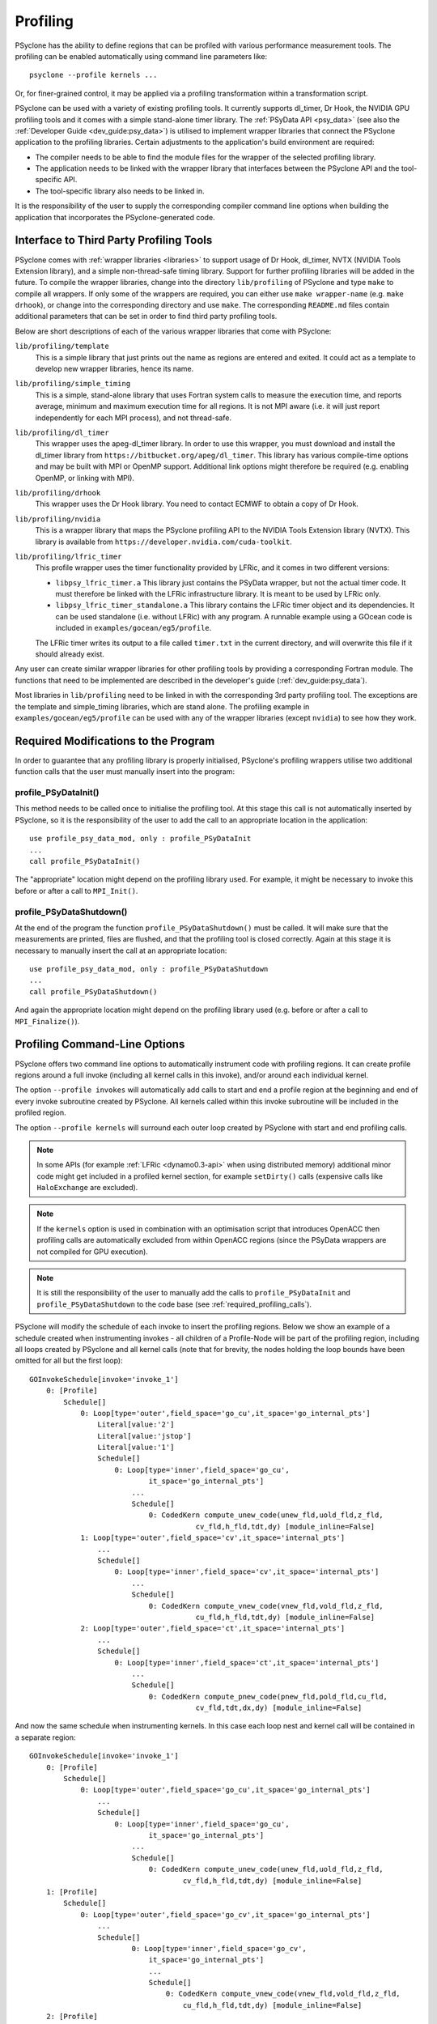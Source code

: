 .. -----------------------------------------------------------------------------
.. BSD 3-Clause License
..
.. Copyright (c) 2018-2021, Science and Technology Facilities Council.
.. All rights reserved.
..
.. Redistribution and use in source and binary forms, with or without
.. modification, are permitted provided that the following conditions are met:
..
.. * Redistributions of source code must retain the above copyright notice, this
..   list of conditions and the following disclaimer.
..
.. * Redistributions in binary form must reproduce the above copyright notice,
..   this list of conditions and the following disclaimer in the documentation
..   and/or other materials provided with the distribution.
..
.. * Neither the name of the copyright holder nor the names of its
..   contributors may be used to endorse or promote products derived from
..   this software without specific prior written permission.
..
.. THIS SOFTWARE IS PROVIDED BY THE COPYRIGHT HOLDERS AND CONTRIBUTORS
.. "AS IS" AND ANY EXPRESS OR IMPLIED WARRANTIES, INCLUDING, BUT NOT
.. LIMITED TO, THE IMPLIED WARRANTIES OF MERCHANTABILITY AND FITNESS
.. FOR A PARTICULAR PURPOSE ARE DISCLAIMED. IN NO EVENT SHALL THE
.. COPYRIGHT HOLDER OR CONTRIBUTORS BE LIABLE FOR ANY DIRECT, INDIRECT,
.. INCIDENTAL, SPECIAL, EXEMPLARY, OR CONSEQUENTIAL DAMAGES (INCLUDING,
.. BUT NOT LIMITED TO, PROCUREMENT OF SUBSTITUTE GOODS OR SERVICES;
.. LOSS OF USE, DATA, OR PROFITS; OR BUSINESS INTERRUPTION) HOWEVER
.. CAUSED AND ON ANY THEORY OF LIABILITY, WHETHER IN CONTRACT, STRICT
.. LIABILITY, OR TORT (INCLUDING NEGLIGENCE OR OTHERWISE) ARISING IN
.. ANY WAY OUT OF THE USE OF THIS SOFTWARE, EVEN IF ADVISED OF THE
.. POSSIBILITY OF SUCH DAMAGE.
.. -----------------------------------------------------------------------------
.. Written by J. Henrichs, Bureau of Meteorology
.. Modified by A. R. Porter, STFC Daresbury Lab
.. Modified by R. W. Ford, STFC Daresbury Lab
.. Modified by I. Kavcic, Met Office

.. _profiling:

Profiling
=========
PSyclone has the ability to define regions that can be profiled
with various performance measurement tools. The profiling can
be enabled automatically using command line parameters like::

    psyclone --profile kernels ...

Or, for finer-grained control, it may be applied via a profiling
transformation within a transformation script.


PSyclone can be used with a variety of existing profiling tools.
It currently supports dl_timer, Dr Hook, the NVIDIA GPU profiling
tools and it comes with a simple stand-alone timer library. The
:ref:`PSyData API <psy_data>` (see also the
:ref:`Developer Guide <dev_guide:psy_data>`)
is utilised to implement wrapper libraries that connect the PSyclone
application to the profiling libraries. Certain adjustments to
the application's build environment are required:

- The compiler needs to be able to find the module files for the
  wrapper of the selected profiling library.
- The application needs to be linked with the wrapper library
  that interfaces between the PSyclone API and the
  tool-specific API.
- The tool-specific library also needs to be linked in.

It is the responsibility of the user to supply the corresponding
compiler command line options when building
the application that incorporates the PSyclone-generated code.


.. _profiling_third_party_tools:

Interface to Third Party Profiling Tools
----------------------------------------

PSyclone comes with :ref:`wrapper libraries <libraries>` to support
usage of Dr Hook, dl_timer, NVTX (NVIDIA Tools Extension library),
and a simple non-thread-safe timing library. Support for further
profiling libraries will be added in the future. To compile the
wrapper libraries, change into the directory ``lib/profiling``
of PSyclone and type ``make`` to compile all wrappers. If only
some of the wrappers are required, you can either use
``make wrapper-name`` (e.g. ``make drhook``), or change
into the corresponding directory and use ``make``. The
corresponding ``README.md`` files contain additional parameters
that can be set in order to find third party profiling tools.

Below are short descriptions of each of the various wrapper
libraries that come with PSyclone:

``lib/profiling/template``
    This is a simple library that just prints out the name
    as regions are entered and exited. It could act as a
    template to develop new wrapper libraries, hence its
    name.

``lib/profiling/simple_timing``
    This is a simple, stand-alone library that uses Fortran
    system calls to measure the execution time, and reports
    average, minimum and maximum execution time for all regions.
    It is not MPI aware (i.e. it will just report independently
    for each MPI process), and not thread-safe.

``lib/profiling/dl_timer``
    This wrapper uses the apeg-dl_timer library. In order to use
    this wrapper, you must download and install the dl_timer library
    from ``https://bitbucket.org/apeg/dl_timer``. This library has
    various compile-time options and may be built with MPI or OpenMP
    support. Additional link options might therefore be required
    (e.g. enabling OpenMP, or linking with MPI).

``lib/profiling/drhook``
    This wrapper uses the Dr Hook library. You need to contact
    ECMWF to obtain a copy of Dr Hook.

``lib/profiling/nvidia``
    This is a wrapper library that maps the PSyclone profiling API
    to the NVIDIA Tools Extension library (NVTX). This library is
    available from ``https://developer.nvidia.com/cuda-toolkit``.

``lib/profiling/lfric_timer``
    This profile wrapper uses the timer functionality provided by
    LFRic, and it comes in two different versions:

    - ``libpsy_lfric_timer.a``
      This library just contains the PSyData wrapper, but not the
      actual timer code. It must therefore be linked with the LFRic
      infrastructure library. It is meant to be used by LFRic only.
    - ``libpsy_lfric_timer_standalone.a``
      This library contains the LFRic timer object and its dependencies.
      It can be used standalone (i.e. without LFRic) with any program.
      A runnable example using a GOcean code is included in
      ``examples/gocean/eg5/profile``.

    The LFRic timer writes its output to a file called ``timer.txt``
    in the current directory, and will overwrite this file if it
    should already exist.

Any user can create similar wrapper libraries for
other profiling tools by providing a corresponding Fortran
module. The functions that need to be implemented are described in
the developer's guide (:ref:`dev_guide:psy_data`).

Most libraries in ``lib/profiling`` need to be linked in
with the corresponding 3rd party profiling tool. The
exceptions are the template and simple_timing libraries,
which are stand alone. The profiling example in
``examples/gocean/eg5/profile`` can be used with any of the
wrapper libraries (except ``nvidia``) to see how they work.

.. _required_profiling_calls:

Required Modifications to the Program
-------------------------------------
In order to guarantee that any profiling library is properly
initialised, PSyclone's profiling wrappers utilise two additional
function calls that the user must manually insert into the program:

profile_PSyDataInit()
~~~~~~~~~~~~~~~~~~~~~
This method needs to be called once to initialise the profiling tool.
At this stage this call is not automatically inserted by PSyclone, so
it is the responsibility of the user to add the call to an appropriate
location in the application::

   use profile_psy_data_mod, only : profile_PSyDataInit
   ...
   call profile_PSyDataInit()

The "appropriate" location might depend on the profiling library used.
For example, it might be necessary to invoke this before or after
a call to ``MPI_Init()``.


profile_PSyDataShutdown()
~~~~~~~~~~~~~~~~~~~~~~~~~
At the end of the program the function ``profile_PSyDataShutdown()``
must be called.
It will make sure that the measurements are printed, files are flushed,
and that the profiling tool is closed correctly. Again at
this stage it is necessary to manually insert the call at an appropriate
location::

    use profile_psy_data_mod, only : profile_PSyDataShutdown
    ...
    call profile_PSyDataShutdown()

And again the appropriate location might depend on the profiling library
used (e.g. before or after a call to ``MPI_Finalize()``).



Profiling Command-Line Options
------------------------------
PSyclone offers two command line options to automatically instrument
code with profiling regions. It can create profile regions around
a full invoke (including all kernel calls in this invoke), and/or
around each individual kernel. 

The option ``--profile invokes`` will automatically add calls to 
start and end a profile region at the beginning and end of every
invoke subroutine created by PSyclone. All kernels called within
this invoke subroutine will be included in the profiled region.

The option ``--profile kernels`` will surround each outer loop
created by PSyclone with start and end profiling calls.

.. note:: In some APIs (for example :ref:`LFRic <dynamo0.3-api>`
          when using distributed memory) additional minor code might
          get included in a profiled kernel section, for example
          ``setDirty()`` calls (expensive calls like ``HaloExchange``
          are excluded).

.. note:: If the ``kernels`` option is used in combination with an
          optimisation script that introduces OpenACC then profiling
          calls are automatically excluded from within OpenACC
          regions (since the PSyData wrappers are not compiled for
          GPU execution).

.. note:: It is still the responsibility of the user to manually
    add the calls to ``profile_PSyDataInit`` and 
    ``profile_PSyDataShutdown`` to the
    code base (see :ref:`required_profiling_calls`).

PSyclone will modify the schedule of each invoke to insert the
profiling regions. Below we show an example of a schedule created
when instrumenting invokes - all children of a Profile-Node will
be part of the profiling region, including all loops created by
PSyclone and all kernel calls (note that for brevity, the nodes
holding the loop bounds have been omitted for all but the first loop)::

    GOInvokeSchedule[invoke='invoke_1']
        0: [Profile]
            Schedule[]
                0: Loop[type='outer',field_space='go_cu',it_space='go_internal_pts']
                    Literal[value:'2']
                    Literal[value:'jstop']
                    Literal[value:'1']
                    Schedule[]
                        0: Loop[type='inner',field_space='go_cu',
                                it_space='go_internal_pts']
                            ...
                            Schedule[]
                                0: CodedKern compute_unew_code(unew_fld,uold_fld,z_fld,
                                           cv_fld,h_fld,tdt,dy) [module_inline=False]
                1: Loop[type='outer',field_space='cv',it_space='internal_pts']
                    ...
                    Schedule[]
                        0: Loop[type='inner',field_space='cv',it_space='internal_pts']
                            ...
                            Schedule[]
                                0: CodedKern compute_vnew_code(vnew_fld,vold_fld,z_fld,
                                           cu_fld,h_fld,tdt,dy) [module_inline=False]
                2: Loop[type='outer',field_space='ct',it_space='internal_pts']
                    ...
                    Schedule[]
                        0: Loop[type='inner',field_space='ct',it_space='internal_pts']
                            ...
                            Schedule[]
                                0: CodedKern compute_pnew_code(pnew_fld,pold_fld,cu_fld,
                                           cv_fld,tdt,dx,dy) [module_inline=False]

And now the same schedule when instrumenting kernels. In this case
each loop nest and kernel call will be contained in a separate
region::

    GOInvokeSchedule[invoke='invoke_1']
        0: [Profile]
            Schedule[]
                0: Loop[type='outer',field_space='go_cu',it_space='go_internal_pts']
                    ...
                    Schedule[]
                        0: Loop[type='inner',field_space='go_cu',
                                it_space='go_internal_pts']
                            ...
                            Schedule[]
                                0: CodedKern compute_unew_code(unew_fld,uold_fld,z_fld,
                                        cv_fld,h_fld,tdt,dy) [module_inline=False]
        1: [Profile]
            Schedule[]
                0: Loop[type='outer',field_space='go_cv',it_space='go_internal_pts']
                    ...
                    Schedule[]
                            0: Loop[type='inner',field_space='go_cv',
                                it_space='go_internal_pts']
                                ...
                                Schedule[]
                                    0: CodedKern compute_vnew_code(vnew_fld,vold_fld,z_fld,
                                        cu_fld,h_fld,tdt,dy) [module_inline=False]
        2: [Profile]
            Schedule[]
                0: Loop[type='outer',field_space='go_ct',it_space='go_internal_pts']
                    ...
                    Schedule[]
                        0: Loop[type='inner',field_space='go_ct',
                                it_space='go_internal_pts']
                            ...
                            Schedule[]
                                0: CodedKern compute_pnew_code(pnew_fld,pold_fld,
                                        cu_fld,cv_fld,tdt,dx,dy) [module_inline=False]

Both options can be specified at the same time::

    GOInvokeSchedule[invoke='invoke_1']
        0: [Profile]
            Schedule[]
                0: [Profile]
                    Schedule[]
                        0: Loop[type='outer',field_space='go_cu',
                                it_space='go_internal_pts']
                            ...
                            Schedule[]
                                0: Loop[type='inner',field_space='go_cu',
                                        it_space='go_internal_pts']
                                    ...
                                    Schedule[]
                                        0: CodedKern compute_unew_code(unew_fld,uold_fld,
                                                ...) [module_inline=False]
                1: [Profile]
                    Schedule[]
                        0: Loop[type='outer',field_space='go_cv',
                                it_space='go_internal_pts']
                            ...
                            Schedule[]
                                    0: Loop[type='inner',field_space='go_cv',
                                        it_space='go_internal_pts']
                                        ...
                                        Schedule[]
                                            0: CodedKern compute_vnew_code(vnew_fld,vold_fld,
                                                ...) [module_inline=False]
                2: [Profile]
                    Schedule[]
                        0: Loop[type='outer',field_space='go_ct',
                                it_space='go_internal_pts']
                            ...
                            Schedule[]
                                0: Loop[type='inner',field_space='go_ct',
                                        it_space='go_internal_pts']
                                    ...
                                    Schedule[]
                                        0: CodedKern compute_pnew_code(pnew_fld,pold_fld,
                                                ...) [module_inline=False]


Profiling in Scripts - ``ProfileTrans``
---------------------------------------
The greatest flexibility is achieved by using the profiler
transformation explicitly in a transformation script. The script
takes either a single PSyIR Node or a list of PSyIR Nodes as argument,
and will insert a Profile Node into the PSyIR, with the 
specified nodes as children. At code creation time the
listed children will all be enclosed in one profile region.
As an example::

    from psyclone.psyir.transformations import ProfileTrans

    p_trans = ProfileTrans()
    schedule = psy.invokes.get('invoke_0').schedule
    schedule.view()
    
    # Enclose some children within a single profile region
    newschedule, _ = p_trans.apply(schedule.children[1:3])
    newschedule.view()

The profiler transformation also allows the profile name to be set
explicitly, rather than being automatically created (see
:ref:`profile_names` for details). This allows for potentially
more intuitive names or finer grain control over profiling
(as particular regions could be provided with the same profile
names). For example::

    invoke = psy.invokes.invoke_list[0]
    schedule = invoke.schedule
    profile_trans = ProfileTrans()
    # Use the actual psy-layer module and subroutine names.
    options = {"region_name": (psy.name, invoke.name)}
    profile_trans.apply(schedule.children, options=options)
    # Use own names and repeat for different regions to aggregate profile.
    options = {"region_name": ("my_location", "my_region")}
    profile_trans.apply(schedule[0].children[1:2], options=options)
    profile_trans.apply(schedule[0].children[5:7], options=options)

.. warning::

   If "region_name" is misspelt in the options dictionary then the
   option will be silently ignored. This is true for all
   options. Issue #613 captures this problem.
   
.. warning::
 
    It is the responsibility of the user to make sure that a profile
    region is only created inside a multi-threaded region if the
    profiling library used is thread-safe!

.. _profile_names:

Naming Profiling Regions
------------------------
A profile region derives its name from two components:

`module_name`
    A string identifying the psy-layer containing this 
    profile node.
`region_name`
    A string identifying the invoke containing 
    this profile node and its location within the invoke
    (where necessary).

By default PSyclone will generate appropriate names to uniquely
determine a particular region. Since those names can be
somewhat cryptic, alternative names can be specified by the user
when adding profiling via a transformation script, see
:ref:`dev_guide:psy_data_parameters_to_constructor`.

The automatic name generation depends on the API according
to the following rules:

For the :ref:`NEMO API <nemo-api>`,

* the `module_name` string is set to the name of the parent
  function/subroutine/program. This name is unique as Fortran requires
  these names to be unique within a program.

* the `region_name` is set to an `r` (standing for region) followed by
  an integer which uniquely identifies the profile within the parent
  function/subroutine/program (based on the profile node's position in
  the PSyIR representation relative to any other profile nodes).

For the :ref:`LFRic (Dynamo0.3) <dynamo0.3-api>` and
:ref:`GOcean1.0 <gocean1.0-api>` APIs,

* the `module_name` string is set to the module name of the generated
  PSy-layer. This name should be unique by design (otherwise module
  names would clash when compiling).

* the `region_name` is set to the name of the invoke in which it
  resides, followed by a `:` and a kernel name if the
  profile region contains a single kernel, and is completed by `:r`
  (standing for region) followed by an integer which uniquely
  identifies the profile within the invoke (based on the profile
  node's position in the PSyIR representation relative to any other
  profile nodes). For example::

    InvokeSchedule[invoke='invoke_0', dm=True]
      0: Profile[]
          Schedule[]
              0: Profile[]
                  Schedule[]
                      0: HaloExchange[field='f2', type='region', depth=1,
                                      check_dirty=True]
                      1: HaloExchange[field='m1', type='region', depth=1,
                                      check_dirty=True]
                      2: HaloExchange[field='m2', type='region', depth=1,
                                      check_dirty=True]
              1: Profile[]
                  Schedule[]
                      0: Loop[type='', field_space='w1', it_space='cells',
                              upper_bound='cell_halo(1)']
                          Literal[value:'1', DataType.INTEGER]
                          Literal[value:'mesh%get_last_halo_cell(1)',
                                  DataType.INTEGER]
                          Literal[value:'1', DataType.INTEGER]
                          Schedule[]
                              0: CodedKern testkern_code(a,f1,f2,m1,m2)
                                 [module_inline=False]
                      1: Profile[]
                          Schedule[]
                              0: Loop[type='', field_space='w1',
                                      it_space='cells',
                                      upper_bound='cell_halo(1)']
                                  Literal[value:'1', DataType.INTEGER]
                                  Literal[value:'mesh%get_last_halo_cell(1)',
                                          DataType.INTEGER]
                                  Literal[value:'1', DataType.INTEGER]
                                  Schedule[]
                                      0: CodedKern testkern_code(a,f1,f2,m1,m2)
                                         [module_inline=False]
              2: Loop[type='', field_space='w1', it_space='cells',
                      upper_bound='cell_halo(1)']
                  Literal[value:'1', DataType.INTEGER]
                  Literal[value:'mesh%get_last_halo_cell(1)', DataType.INTEGER]
                  Literal[value:'1', DataType.INTEGER]
                  Schedule[]
                      0: CodedKern testkern_qr_code(f1,f2,m1,a,m2,istp)
                         [module_inline=False]

This is the code created for this example::

     MODULE container
      CONTAINS
      SUBROUTINE invoke_0(a, f1, f2, m1, m2, istp, qr)
        ...
        CALL psy_data_3%PreStart("multi_functions_multi_invokes_psy", "invoke_0:r0", &
                                     0, 0)
        CALL psy_data%PreStart("multi_functions_multi_invokes_psy", "invoke_0:r1", 0, 0)
        IF (f2_proxy%is_dirty(depth=1)) THEN
          CALL f2_proxy%halo_exchange(depth=1)
        END IF 
        IF (m1_proxy%is_dirty(depth=1)) THEN
          CALL m1_proxy%halo_exchange(depth=1)
        END IF 
        IF (m2_proxy%is_dirty(depth=1)) THEN
          CALL m2_proxy%halo_exchange(depth=1)
        END IF 
        CALL psy_data%PreEnd()
        CALL psy_data_1%PreStart("multi_functions_multi_invokes_psy", "invoke_0:r2", &
                                     0, 0)
        DO cell=1,mesh%get_last_halo_cell(1)
          CALL testkern_code(...)
        END DO 
        ...
        CALL psy_data_2%PreStart("multi_functions_multi_invokes_psy", &
                          "invoke_0:testkern_code:r3", 0, 0)
        DO cell=1,mesh%get_last_halo_cell(1)
          CALL testkern_code(...)
        END DO 
        ...
        CALL psy_data_2%PostEnd()
        CALL psy_data_1%PostEnd()
        ...
        DO cell=1,mesh%get_last_halo_cell(1)
          CALL testkern_qr_code(...)
        END DO 
        ...
        CALL psy_data_3%PostEnd()
        ...
      END SUBROUTINE invoke_0
    END MODULE container
